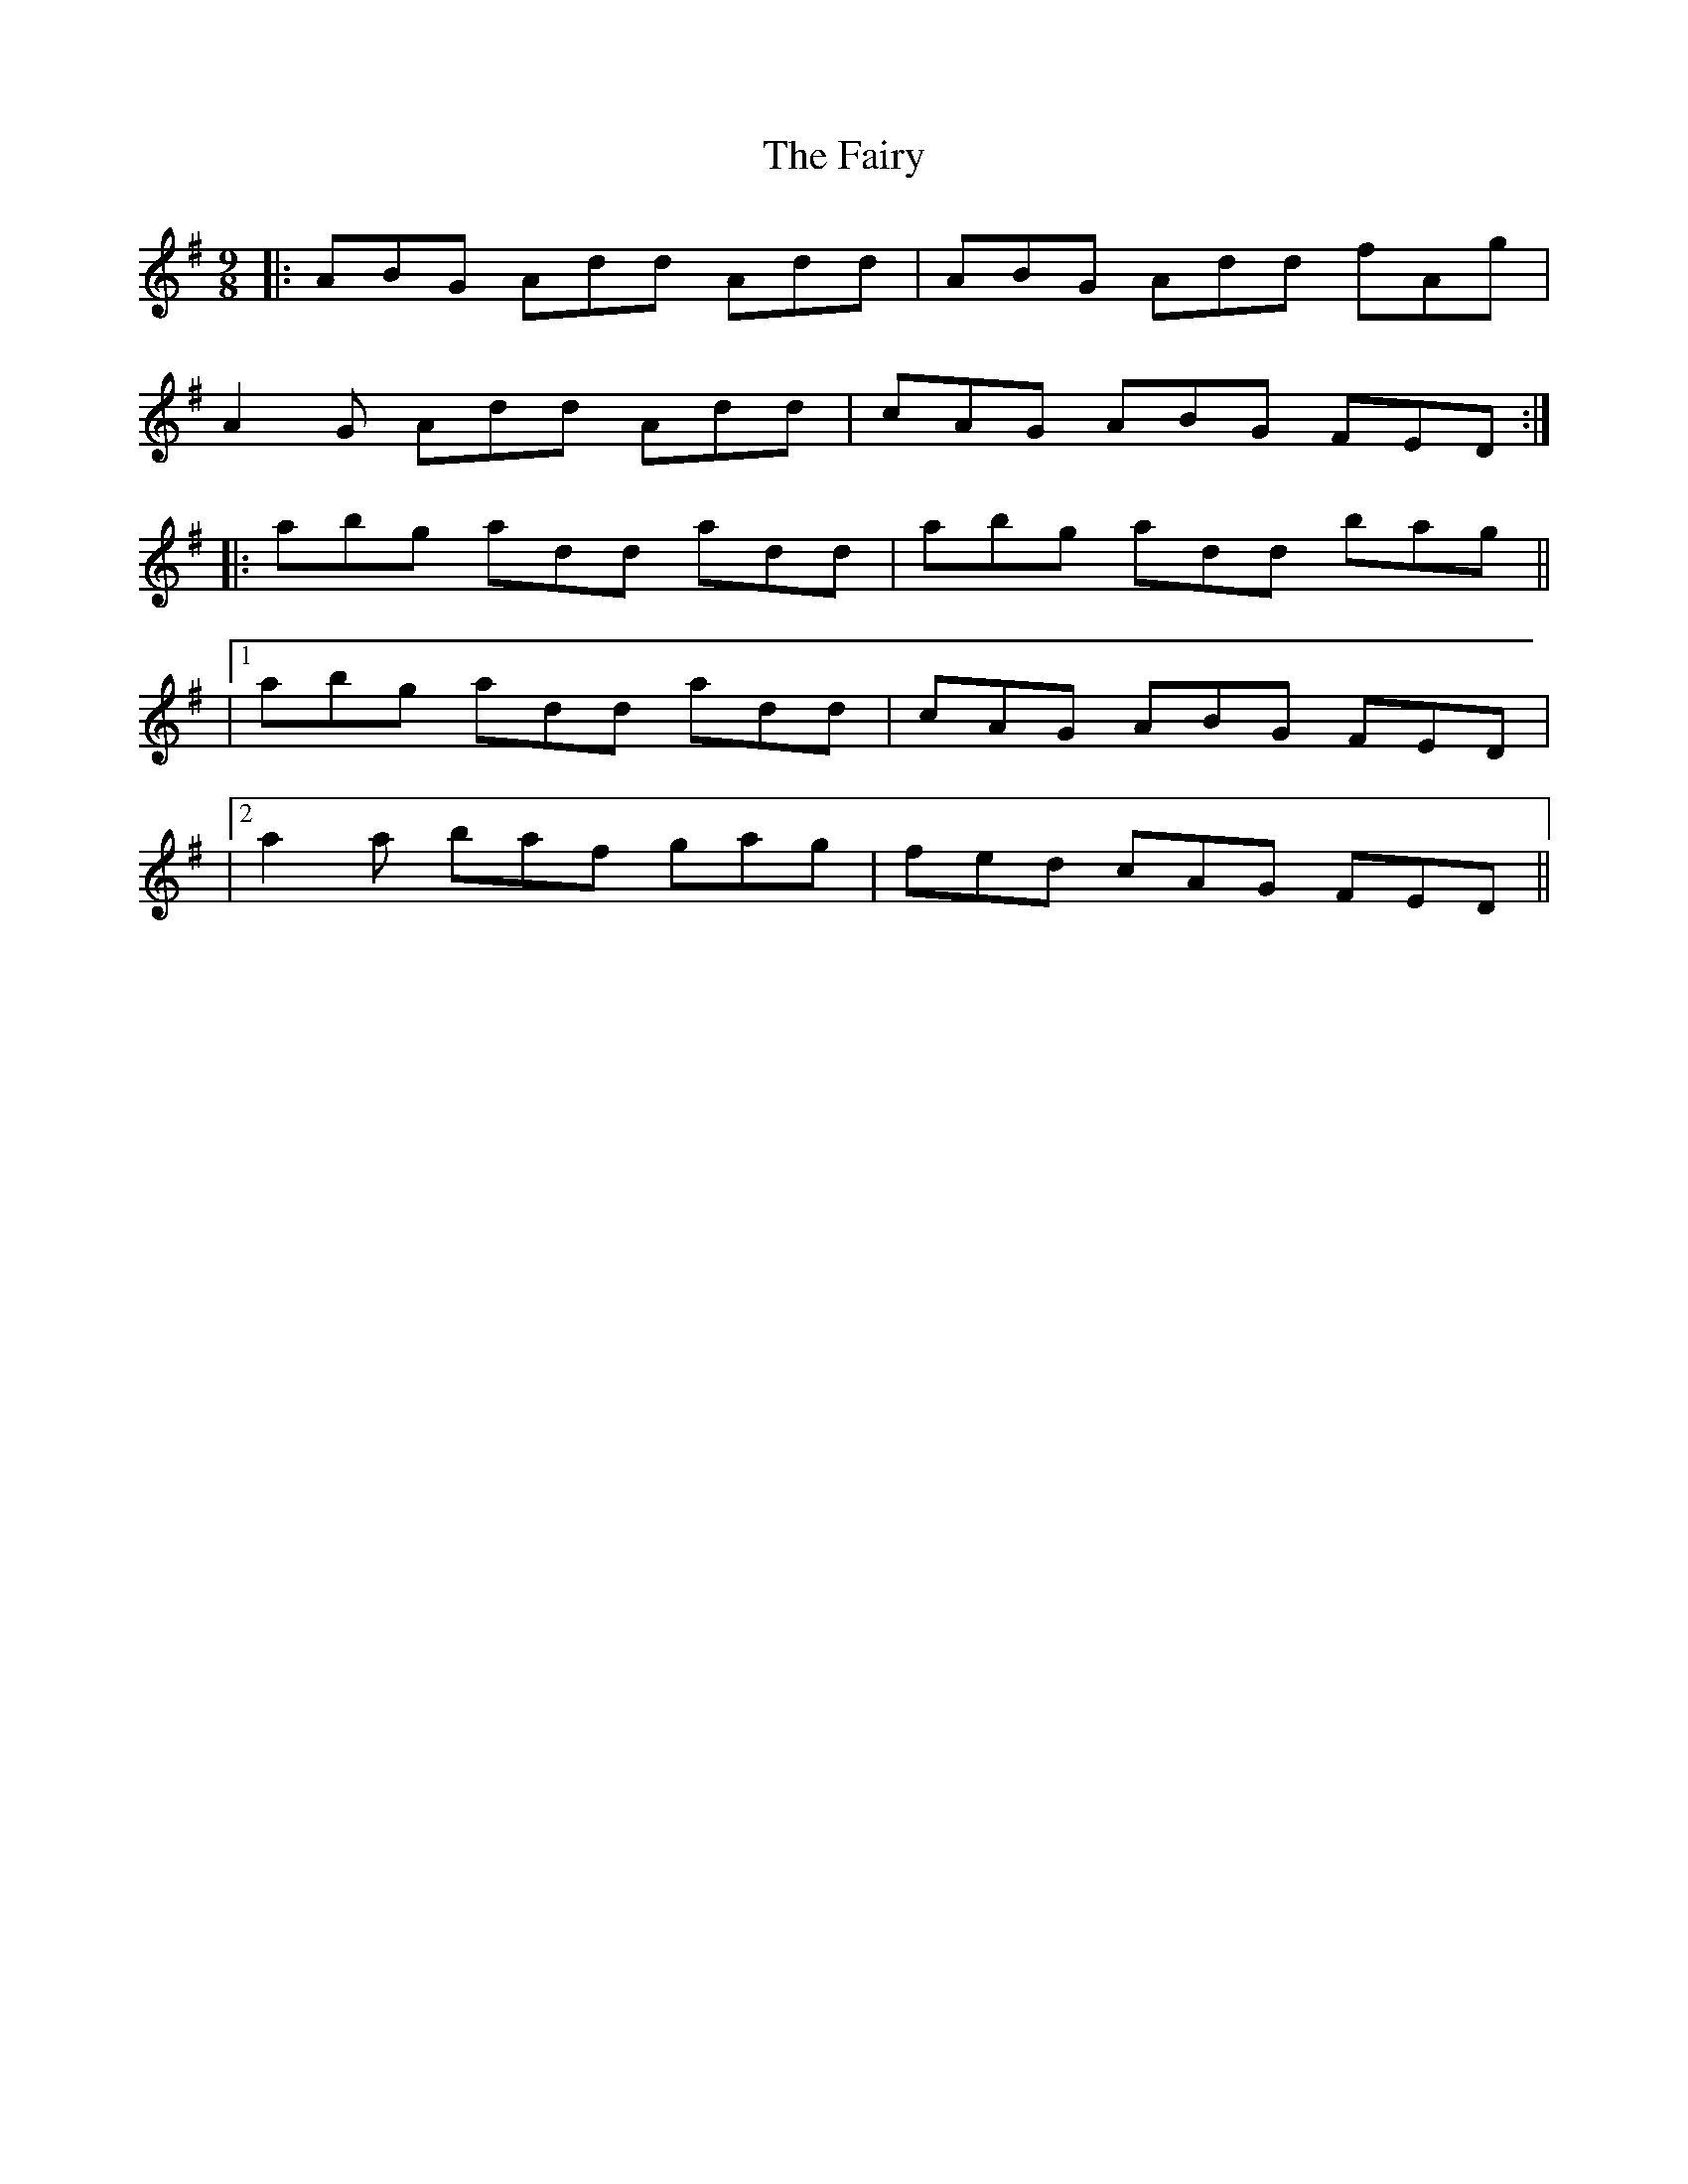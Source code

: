 X: 4
T: Fairy, The
Z: Dargai
S: https://thesession.org/tunes/2743#setting28802
R: slip jig
M: 9/8
L: 1/8
K: Dmix
|:ABG Add Add|ABG Add fAg|
A2G Add Add|cAG ABG FED:|
|: abg add add| abg add bag||
|1 abg add add | cAG ABG FED|
|2 a2a baf gag |fed cAG FED ||
